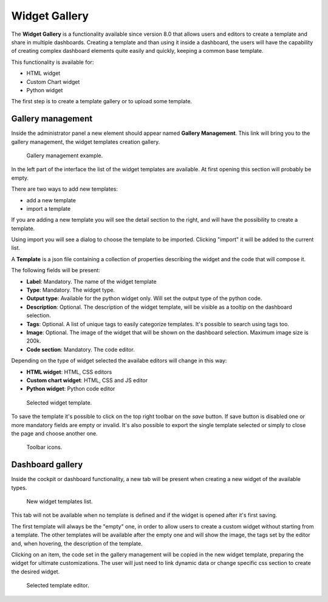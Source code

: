 Widget Gallery
=================

The **Widget Gallery** is a functionality available since version 8.0 that allows users and editors to create a template and share in multiple dashboards.
Creating a template and than using it inside a dashboard, the users will have the capability of creating complex dashboard elements quite easily and quickly, keeping a common base template.


This functionality is available for:

-   HTML widget
-   Custom Chart widget
-   Python widget

The first step is to create a template gallery or to upload some template.

Gallery management
-------------------

Inside the administrator panel a new element should appear named **Gallery Management**. 
This link will bring you to the gallery management, the widget templates creation gallery.

.. figure:: media/image2.png

    Gallery management example.

In the left part of the interface the list of the widget templates are available. At first opening this section will probably be empty.

There are two ways to add new templates:

-   add a new template
-   import a template

If you are adding a new template you will see the detail section to the right, and will have the possibility to create a template.

Using import you will see a dialog to choose the template to be imported. Clicking "import" it will be added to the current list.

A **Template** is a json file containing a collection of properties describing the widget and the code that will compose it.

The following fields will be present:

-   **Label**: Mandatory. The name of the widget template
-   **Type**: Mandatory. The widget type.
-   **Output type**: Available for the python widget only. Will set the output type of the python code.
-   **Description**: Optional. The description of the widget template, will be visible as a tooltip on the dashboard selection.
-   **Tags**: Optional. A list of unique tags to easily categorize templates. It's possible to search using tags too.
-   **Image**: Optional. The image of the widget that will be shown on the dashboard selection. Maximum image size is 200k.
-   **Code section**: Mandatory. The code editor.

Depending on the type of widget selected the availabe editors will change in this way:

- **HTML widget**: HTML, CSS editors
- **Custom chart widget**: HTML, CSS and JS editor
- **Python widget**: Python code editor

.. figure:: media/image1.png

    Selected widget template.

To save the template it's possible to click on the top right toolbar on the *save* button. If save button is disabled one or more mandatory fields are empty or invalid.
It's also possible to export the single template selected or simply to close the page and choose another one.

.. figure:: media/image3.png

    Toolbar icons.

Dashboard gallery
---------------------------

Inside the cockpit or dashboard functionality, a new tab will be present when creating a new widget of the available types.

.. figure:: media/image4.png

    New widget templates list.

This tab will not be available when no template is defined and if the widget is opened after it's first saving.

The first template will always be the "empty" one, in order to allow users to create a custom widget without starting from a template.
The other templates will be available after the empty one and will show the image, the tags set by the editor and, when hovering, the description of the template.

Clicking on an item, the code set in the gallery management will be copied in the new widget template, preparing the widget for ultimate customizations.
The user will just need to link dynamic data or change specific css section to create the desired widget.

.. figure:: media/image5.png

    Selected template editor.
